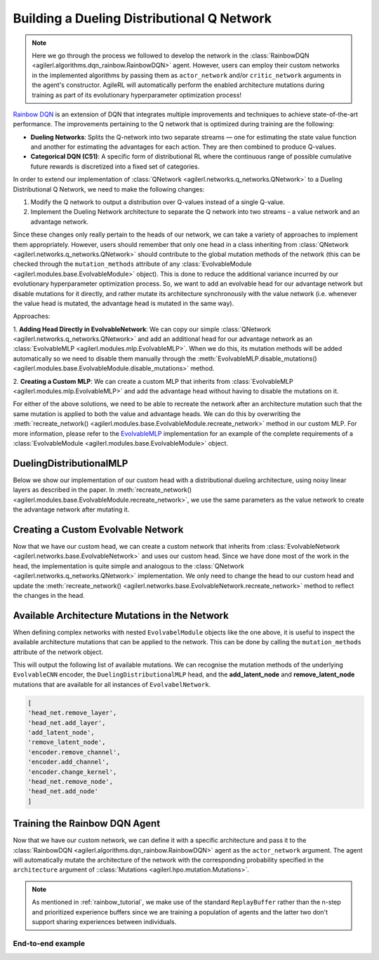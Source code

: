 .. _rainbow_dqn_tutorial:

Building a Dueling Distributional Q Network
===========================================

.. note::
    Here we go through the process we followed to develop the network in the :class:`RainbowDQN <agilerl.algorithms.dqn_rainbow.RainbowDQN>` agent.
    However, users can employ their custom networks in the implemented algorithms by passing them as ``actor_network`` and/or ``critic_network``
    arguments in the agent's constructor. AgileRL will automatically perform the enabled architecture mutations during training as part of its
    evolutionary hyperparameter optimization process!


`Rainbow DQN <https://arxiv.org/abs/1710.02298>`_ is an extension of DQN that integrates multiple improvements and techniques to achieve state-of-the-art performance. The improvements pertaining to the Q network that is optimized during training are the following:

* **Dueling Networks**: Splits the Q-network into two separate streams — one for estimating the state value function and another for estimating the advantages for each action. They are then combined to produce Q-values.
* **Categorical DQN (C51)**: A specific form of distributional RL where the continuous range of possible cumulative future rewards is discretized into a fixed set of categories.

In order to extend our implementation of :class:`QNetwork <agilerl.networks.q_networks.QNetwork>` to a Dueling Distributional Q Network, we need to make the following changes:

1. Modify the Q network to output a distribution over Q-values instead of a single Q-value.
2. Implement the Dueling Network architecture to separate the Q network into two streams - a value network and an advantage network.

Since these changes only really pertain to the heads of our network, we can take a variety of approaches to implement them appropriately. However, users
should remember that only one head in a class inheriting from :class:`QNetwork <agilerl.networks.q_networks.QNetwork>` should contribute to the global mutation methods of
the network (this can be checked through the ``mutation_methods`` attribute of any :class:`EvolvableModule <agilerl.modules.base.EvolvableModule>` object). This is done to reduce the additional variance
incurred by our evolutionary hyperparameter optimization process. So, we want to add an evolvable head for our advantage network but disable mutations for it
directly, and rather mutate its architecture synchronously with the value network (i.e. whenever the value head is mutated, the advantage head is mutated in the
same way).

Approaches:

1. **Adding Head Directly in EvolvableNetwork**: We can copy our simple :class:`QNetwork <agilerl.networks.q_networks.QNetwork>` and add an additional head for our advantage
network as an :class:`EvolvableMLP <agilerl.modules.mlp.EvolvableMLP>`. When we do this, its mutation methods will be added automatically so we need to disable them manually through the
:meth:`EvolvableMLP.disable_mutations() <agilerl.modules.base.EvolvableModule.disable_mutations>` method.

2. **Creating a Custom MLP**: We can create a custom MLP that inherits from :class:`EvolvableMLP <agilerl.modules.mlp.EvolvableMLP>` and add the advantage head without having to
disable the mutations on it.

For either of the above solutions, we need to be able to recreate the network after an architecture mutation such that the same mutation is applied to both the
value and advantage heads. We can do this by overwriting the :meth:`recreate_network() <agilerl.modules.base.EvolvableModule.recreate_network>` method in our custom MLP.
For more information, please refer to the `EvolvableMLP <https://github.com/AgileRL/AgileRL/blob/complex-spaces/agilerl/modules/mlp.py#L9>`_ implementation for an example of
the complete requirements of a :class:`EvolvableModule <agilerl.modules.base.EvolvableModule>` object.

DuelingDistributionalMLP
------------------------

Below we show our implementation of our custom head with a distributional dueling architecture, using noisy linear layers as described in the paper. In
:meth:`recreate_network() <agilerl.modules.base.EvolvableModule.recreate_network>`, we use the same parameters as the value network to create the advantage network after mutating it.

.. collapse:: DuelingDistributionalMLP

    .. code-block:: python

        class DuelingDistributionalMLP(EvolvableMLP):
            """A multi-layer perceptron network that calculates state-action values through
            the use of separate advantage and value networks. It outputs a distribution of values
            for both of these networks. Used in the Rainbow DQN algorithm.

            :param num_inputs: Number of input features.
            :type num_inputs: int
            :param num_outputs: Number of output features.
            :type num_outputs: int
            :param hidden_size: List of hidden layer sizes.
            :type hidden_size: List[int]
            :param num_atoms: Number of atoms in the distribution.
            :type num_atoms: int
            :param support: Support of the distribution.
            :type support: torch.Tensor
            :param noise_std: Standard deviation of the noise. Defaults to 0.5.
            :type noise_std: float, optional
            :param activation: Activation layer, defaults to 'ReLU'
            :type activation: str, optional
            :param output_activation: Output activation layer, defaults to None
            :type output_activation: str, optional
            :param min_hidden_layers: Minimum number of hidden layers the network will shrink down to, defaults to 1
            :type min_hidden_layers: int, optional
            :param max_hidden_layers: Maximum number of hidden layers the network will expand to, defaults to 3
            :type max_hidden_layers: int, optional
            :param min_mlp_nodes: Minimum number of nodes a layer can have within the network, defaults to 64
            :type min_mlp_nodes: int, optional
            :param max_mlp_nodes: Maximum number of nodes a layer can have within the network, defaults to 500
            :type max_mlp_nodes: int, optional
            :param layer_norm: Normalization between layers, defaults to True
            :type layer_norm: bool, optional
            :param output_vanish: Vanish output by multiplying by 0.1, defaults to True
            :type output_vanish: bool, optional
            :param init_layers: Initialise network layers, defaults to True
            :type init_layers: bool, optional
            :param new_gelu: Use new GELU activation function, defaults to False
            :type new_gelu: bool, optional
            :param device: Device for accelerated computing, 'cpu' or 'cuda', defaults to 'cpu'
            :type device: str, optional
            """

            def __init__(
                self,
                num_inputs: int,
                num_outputs: int,
                hidden_size: List[int],
                num_atoms: int,
                support: torch.Tensor,
                noise_std: float = 0.5,
                activation: str = "ReLU",
                output_activation: str = None,
                min_hidden_layers: int = 1,
                max_hidden_layers: int = 3,
                min_mlp_nodes: int = 64,
                max_mlp_nodes: int = 500,
                new_gelu: bool = False,
                device: str = "cpu",
            ) -> None:

                super().__init__(
                    num_inputs,
                    num_atoms,
                    hidden_size,
                    activation,
                    output_activation,
                    min_hidden_layers,
                    max_hidden_layers,
                    min_mlp_nodes,
                    max_mlp_nodes,
                    layer_norm=True,
                    output_vanish=True,
                    init_layers=False,
                    noisy=True,
                    noise_std=noise_std,
                    new_gelu=new_gelu,
                    device=device,
                    name="value",
                )

                self.num_atoms = num_atoms
                self.num_actions = num_outputs
                self.support = support

                self.advantage_net = create_mlp(
                    input_size=num_inputs,
                    output_size=num_outputs * num_atoms,
                    hidden_size=self.hidden_size,
                    output_vanish=self.output_vanish,
                    output_activation=self.output_activation,
                    noisy=self.noisy,
                    init_layers=self.init_layers,
                    layer_norm=self.layer_norm,
                    activation=self.activation,
                    noise_std=self.noise_std,
                    device=self.device,
                    new_gelu=self.new_gelu,
                    name="advantage",
                )

            @property
            def net_config(self) -> Dict[str, Any]:
                net_config = super().net_config.copy()
                net_config.pop("num_atoms")
                net_config.pop("support")
                return net_config

            def forward(
                self, x: torch.Tensor, q: bool = True, log: bool = False
            ) -> torch.Tensor:
                """Forward pass of the network.

                :param obs: Input to the network.
                :type obs: torch.Tensor, dict[str, torch.Tensor], or list[torch.Tensor]
                :param q: Whether to return Q values. Defaults to True.
                :type q: bool
                :param log: Whether to return log probabilities. Defaults to False.
                :type log: bool

                :return: Output of the network.
                :rtype: torch.Tensor
                """
                value: torch.Tensor = self.model(x)
                advantage: torch.Tensor = self.advantage_net(x)

                batch_size = value.size(0)
                value = value.view(batch_size, 1, self.num_atoms)
                advantage = advantage.view(batch_size, self.num_actions, self.num_atoms)

                x = value + advantage - advantage.mean(1, keepdim=True)
                if log:
                    x = F.log_softmax(x.view(-1, self.num_atoms), dim=-1)
                    return x.view(-1, self.num_actions, self.num_atoms)

                x = F.softmax(x.view(-1, self.num_atoms), dim=-1)
                x = x.view(-1, self.num_actions, self.num_atoms).clamp(min=1e-3)
                if q:
                    x = torch.sum(x * self.support, dim=2)

                return x

            def recreate_network(self) -> None:
                """Recreates the network with the same parameters."""

                # Recreate value net with the same parameters
                super().recreate_network()

                advantage_net = create_mlp(
                    input_size=self.num_inputs,
                    output_size=self.num_actions * self.num_atoms,
                    hidden_size=self.hidden_size,
                    output_activation=self.output_activation,
                    output_vanish=self.output_vanish,
                    noisy=self.noisy,
                    init_layers=self.init_layers,
                    layer_norm=self.layer_norm,
                    activation=self.activation,
                    noise_std=self.noise_std,
                    device=self.device,
                    new_gelu=self.new_gelu,
                    name="advantage",
                )

                self.advantage_net = EvolvableModule.preserve_parameters(
                    self.advantage_net, advantage_net
                )


Creating a Custom Evolvable Network
------------------------------------

Now that we have our custom head, we can create a custom network that inherits from :class:`EvolvableNetwork <agilerl.networks.base.EvolvableNetwork>`
and uses our custom head. Since we have done most of the work in the head, the implementation is quite simple and analogous to the
:class:`QNetwork <agilerl.networks.q_networks.QNetwork>` implementation. We only need to change the head to our custom head and update the
:meth:`recreate_network() <agilerl.networks.base.EvolvableNetwork.recreate_network>` method to reflect the changes in the head.

.. collapse:: RainbowQNetwork

    .. code-block:: python

        from typing import Optional, Dict, Any
        from dataclasses import asdict

        import torch
        from gym import spaces

        from agilerl.networks.base import EvolvableNetwork
        from agilerl.modules.configs import MlpNetConfig

        class RainbowQNetwork(EvolvableNetwork):
            """RainbowQNetwork is an extension of the QNetwork that incorporates the Rainbow DQN improvements
            from "Rainbow: Combining Improvements in Deep Reinforcement Learning" (Hessel et al., 2017).

            Paper: https://arxiv.org/abs/1710.02298

            :param observation_space: Observation space of the environment.
            :type observation_space: spaces.Space
            :param action_space: Action space of the environment
            :type action_space: DiscreteSpace
            :param encoder_config: Configuration of the encoder network.
            :type encoder_config: ConfigType
            :param support: Support for the distributional value function.
            :type support: torch.Tensor
            :param num_atoms: Number of atoms in the distributional value function. Defaults to 51.
            :type num_atoms: int
            :param head_config: Configuration of the network MLP head.
            :type head_config: Optional[ConfigType]
            :param min_latent_dim: Minimum dimension of the latent space representation. Defaults to 8.
            :type min_latent_dim: int
            :param max_latent_dim: Maximum dimension of the latent space representation. Defaults to 128.
            :type max_latent_dim: int
            :param n_agents: Number of agents in the environment. Defaults to None, which corresponds to
                single-agent environments.
            :type n_agents: Optional[int]
            :param latent_dim: Dimension of the latent space representation.
            :type latent_dim: int
            :param device: Device to use for the network.
            :type device: str
            """

            def __init__(
                self,
                observation_space: spaces.Space,
                action_space: spaces.Discrete,
                support: torch.Tensor,
                num_atoms: int = 51,
                noise_std: float = 0.5,
                encoder_config: Optional[ConfigType] = None,
                head_config: Optional[ConfigType] = None,
                min_latent_dim: int = 8,
                max_latent_dim: int = 128,
                n_agents: Optional[int] = None,
                latent_dim: int = 32,
                device: str = "cpu",
            ):

                if isinstance(observation_space, spaces.Box) and not is_image_space(
                    observation_space
                ):
                    if encoder_config is None:
                        encoder_config = asdict(MlpNetConfig(hidden_size=[16]))

                    encoder_config["noise_std"] = noise_std
                    encoder_config["output_activation"] = encoder_config.get(
                        "activation", "ReLU"
                    )
                    encoder_config["output_vanish"] = False
                    encoder_config["init_layers"] = False
                    encoder_config["layer_norm"] = True

                super().__init__(
                    observation_space,
                    encoder_config=encoder_config,
                    action_space=action_space,
                    min_latent_dim=min_latent_dim,
                    max_latent_dim=max_latent_dim,
                    n_agents=n_agents,
                    latent_dim=latent_dim,
                    device=device,
                )

                if not isinstance(action_space, (spaces.Discrete, spaces.MultiDiscrete)):
                    raise ValueError("Action space must be either Discrete or MultiDiscrete")

                if head_config is None:
                    head_config = asdict(
                        MlpNetConfig(
                            hidden_size=[16], output_activation=None, noise_std=noise_std
                        )
                    )
                elif isinstance(head_config, NetConfig):
                    head_config = asdict(head_config)
                    head_config["noise_std"] = noise_std

                # The heads should have no output activation
                head_config["output_activation"] = None

                for arg in ["noisy", "init_layers", "layer_norm", "output_vanish"]:
                    if head_config.get(arg, None) is not None:
                        head_config.pop(arg)

                self.num_actions = spaces.flatdim(action_space)
                self.num_atoms = num_atoms
                self.support = support
                self.noise_std = noise_std

                # Build value and advantage networks
                self.build_network_head(head_config)

            def build_network_head(self, net_config: Dict[str, Any]) -> None:
                """Builds the value and advantage heads of the network based on the passed configuration.

                :param net_config: Configuration of the network head.
                :type net_config: Dict[str, Any]
                """
                self.head_net = DuelingDistributionalMLP(
                    num_inputs=self.latent_dim,
                    num_outputs=self.num_actions,
                    num_atoms=self.num_atoms,
                    support=self.support,
                    device=self.device,
                    **net_config
                )

            def forward(
                self, obs: TorchObsType, q: bool = True, log: bool = False
            ) -> torch.Tensor:
                """Forward pass of the Rainbow Q network.

                :param obs: Input to the network.
                :type obs: torch.Tensor, dict[str, torch.Tensor], or list[torch.Tensor]
                :param q: Whether to return Q values. Defaults to True.
                :type q: bool
                :param log: Whether to return log probabilities. Defaults to False.
                :type log: bool

                :return: Output of the network.
                :rtype: torch.Tensor
                """
                latent = self.encoder(obs)
                return self.head_net(latent, q=q, log=log)

            def recreate_network(self) -> None:
                """Recreates the network"""
                encoder = self._build_encoder(self.encoder.net_config)

                head_net = DuelingDistributionalMLP(
                    num_inputs=self.latent_dim,
                    num_outputs=self.num_actions,
                    num_atoms=self.num_atoms,
                    support=self.support,
                    device=self.device,
                    **self.head_net.net_config
                )

                self.encoder = EvolvableModule.preserve_parameters(self.encoder, encoder)
                self.head_net = EvolvableModule.preserve_parameters(self.head_net, head_net)

Available Architecture Mutations in the Network
------------------------------------------------

When defining complex networks with nested ``EvolvabelModule`` objects like the one above, it is useful to inspect the available architecture mutations
that can be applied to the network. This can be done by calling the ``mutation_methods`` attribute of the network object.

.. collapse:: Available Architecture Mutations in the Network
    :open:

    .. code-block:: python

        import torch
        from gymnasium import spaces

        # Define an image observation space and a discrete action space
        observation_space = spaces.Box(low=0, high=255, shape=(3, 128, 128), dtype=np.uint8)
        action_space = spaces.Discrete(4)

        support = torch.linspace(-10, 10, 51)

        network = RainbowQNetwork(
            observation_space=observation_space,
            action_space=action_space,
            support=torch.linspace(-10, 10, 51), # Support for the DuelingDistributionalMLP
            )

        print(network.mutation_methods)

This will output the following list of available mutations. We can recognise the mutation methods of the underlying ``EvolvableCNN`` encoder, the
``DuelingDistributionalMLP`` head, and the **add_latent_node** and **remove_latent_node** mutations that are available for all instances of ``EvolvabelNetwork``.

.. code-block:: text

    [
    'head_net.remove_layer',
    'head_net.add_layer',
    'add_latent_node',
    'remove_latent_node',
    'encoder.remove_channel',
    'encoder.add_channel',
    'encoder.change_kernel',
    'head_net.remove_node',
    'head_net.add_node'
    ]

Training the Rainbow DQN Agent
------------------------------

Now that we have our custom network, we can define it with a specific architecture and pass it to the
:class:`RainbowDQN <agilerl.algorithms.dqn_rainbow.RainbowDQN>` agent as the ``actor_network`` argument.
The agent will automatically mutate the architecture of the network with the corresponding probability
specified in the ``architecture`` argument of ::class:`Mutations <agilerl.hpo.mutation.Mutations>`.

.. note::
    As mentioned in :ref:`rainbow_tutorial`, we make use of the standard ``ReplayBuffer`` rather than the n-step
    and prioritized experience buffers since we are training a population of agents and the latter two don't support
    sharing experiences between individuals.

End-to-end example
~~~~~~~~~~~~~~~~~~

.. collapse:: End-to-end example

    .. code-block:: python

        import torch

        from agilerl.algorithms.core.registry import HyperparameterConfig, RLParameter
        from agilerl.algorithms.dqn_rainbow import RainbowDQN
        from agilerl.hpo.mutation import Mutations
        from agilerl.hpo.tournament import TournamentSelection
        from agilerl.networks import RainbowQNetwork
        from agilerl.components.replay_buffer import ReplayBuffer
        from agilerl.training.train_off_policy import train_off_policy
        from agilerl.utils.utils import make_vect_envs

        device = torch.device("cuda" if torch.cuda.is_available() else "cpu")

        # Create environment
        num_envs = 16
        env = make_vect_envs("CartPole-v1", num_envs=num_envs)

        observation_space = env.single_observation_space
        action_space = env.single_action_space

        # Hyperparameters
        INIT_HP = {
            "BATCH_SIZE": 64,  # Batch size
            "LR": 0.0001,  # Learning rate
            "GAMMA": 0.99,  # Discount factor
            "MEMORY_SIZE": 100_000,  # Max memory buffer size
            "LEARN_STEP": 1,  # Learning frequency
            "TAU": 0.001,  # For soft update of target parameters
            "PRIOR_EPS": 0.000001,  # Minimum priority for sampling
            "NUM_ATOMS": 51,  # Unit number of support
            "V_MIN": -200.0,  # Minimum value of support
            "V_MAX": 200.0,  # Maximum value of support
            "NOISY": True,  # Add noise directly to the weights of the network
            # Swap image channels dimension from last to first [H, W, C] -> [C, H, W]
            "LEARNING_DELAY": 1000,  # Steps before starting learning
            "CHANNELS_LAST": False,  # Use with RGB states
            "TARGET_SCORE": 200.0,  # Target score that will beat the environment
            "MAX_STEPS": 200000,  # Maximum number of steps an agent takes in an environment
            "EVO_STEPS": 10000,  # Evolution frequency
            "EVAL_STEPS": None,  # Number of evaluation steps per episode
            "EVAL_LOOP": 1,  # Number of evaluation episodes
            "TOURN_SIZE": 4,  # Tournament size
            "POP_SIZE": 4,  # Population size
            "ELITISM": True,  # Use elitism in the tournament
        }

        MUTATION_PARAMS = {
            "NO_MUTATION": 0.4,  # Probability of no mutation
            "ARCHITECTURE": 0.2,  # Probability of architecture mutation
            "NEW_LAYER_PROB": 0.2,  # Probability of adding a new layer
            "PARAMETERS": 0.2,  # Probability of changing parameters
            "ACTIVATION": 0.2,  # Probability of changing activation function
            "RL_HP": 0.2,  # Probability of changing RL hyperparameters
            "MUTATION_SD": 0.1,  # Standard deviation of the mutation
            "RAND_SEED": 42,  # Random seed
        }

        # Actor architecture configuration
        NET_CONFIG = {
            "latent_dim": 32, # latent dimension for observation encodings
            "encoder_config": {
                "hidden_size": [64] # Encoder hidden size
            },
            "head_config": {
                "hidden_size": [64] # Head hidden size
            }
        }

        # Define the support for the distributional value function and the custom actor
        support = torch.linspace(INIT_HP['V_MIN'], INIT_HP['V_MAX'], INIT_HP['NUM_ATOMS'], device=device)
        actor = RainbowQNetwork(
            observation_space=observation_space,
            action_space=action_space,
            support=support,
            device=device,
            **NET_CONFIG
        )

        # RL hyperparameters configuration for mutation during training
        hp_config = HyperparameterConfig(
            lr = RLParameter(min=6.25e-5, max=1e-2),
            learn_step = RLParameter(min=1, max=10, dtype=int),
            batch_size = RLParameter(
                min=8, max=512, dtype=int
                )
        )

        # Tournament selection
        tournament = TournamentSelection(
            tournament_size=INIT_HP["TOURN_SIZE"],
            elitism=INIT_HP["ELITISM"],
            population_size=INIT_HP["POP_SIZE"],
            eval_loop=INIT_HP["EVAL_LOOP"],
        )

        # Define the mutation parameters
        mutations = Mutations(
            no_mutation=MUTATION_PARAMS["NO_MUTATION"],
            architecture=MUTATION_PARAMS["ARCHITECTURE"],
            new_layer_prob=MUTATION_PARAMS["NEW_LAYER_PROB"],
            parameters=MUTATION_PARAMS["PARAMETERS"],
            activation=MUTATION_PARAMS["ACTIVATION"],
            rl_hp=MUTATION_PARAMS["RL_HP"],
            mutation_sd=MUTATION_PARAMS["MUTATION_SD"],
            rand_seed=MUTATION_PARAMS["RAND_SEED"],
            device=device,
        )

        # Define a population of agents
        agent_pop = RainbowDQN.population(
            size=INIT_HP['POP_SIZE'], # Number of individuals to mutate
            observation_space=observation_space,
            action_space=action_space,
            actor_network=actor,
            hp_config=hp_config,
            batch_size=INIT_HP["BATCH_SIZE"],
            lr=INIT_HP["LR"],
            learn_step=INIT_HP["LEARN_STEP"],
            gamma=INIT_HP["GAMMA"],
            tau=INIT_HP["TAU"],
            num_atoms=INIT_HP["NUM_ATOMS"],
            v_min=INIT_HP["V_MIN"],
            v_max=INIT_HP["V_MAX"],
            device=device
        )

        # Define the memory buffer
        memory = ReplayBuffer(
            max_size=INIT_HP['MEMORY_SIZE'],  # Max replay buffer size
            device=device,
        )

        # Train the agent
        trained_pop, pop_fitnesses = train_off_policy(
            env,
            "CartPole-v1",
            "Rainbow DQN",
            agent_pop,
            memory=memory,
            INIT_HP=INIT_HP,
            MUT_P=MUTATION_PARAMS,
            max_steps=INIT_HP["MAX_STEPS"],
            evo_steps=INIT_HP["EVO_STEPS"],
            eval_steps=INIT_HP["EVAL_STEPS"],
            eval_loop=INIT_HP["EVAL_LOOP"],
            learning_delay=INIT_HP["LEARNING_DELAY"],
            target=INIT_HP["TARGET_SCORE"],
            tournament=tournament,
            mutation=mutations,
        )
